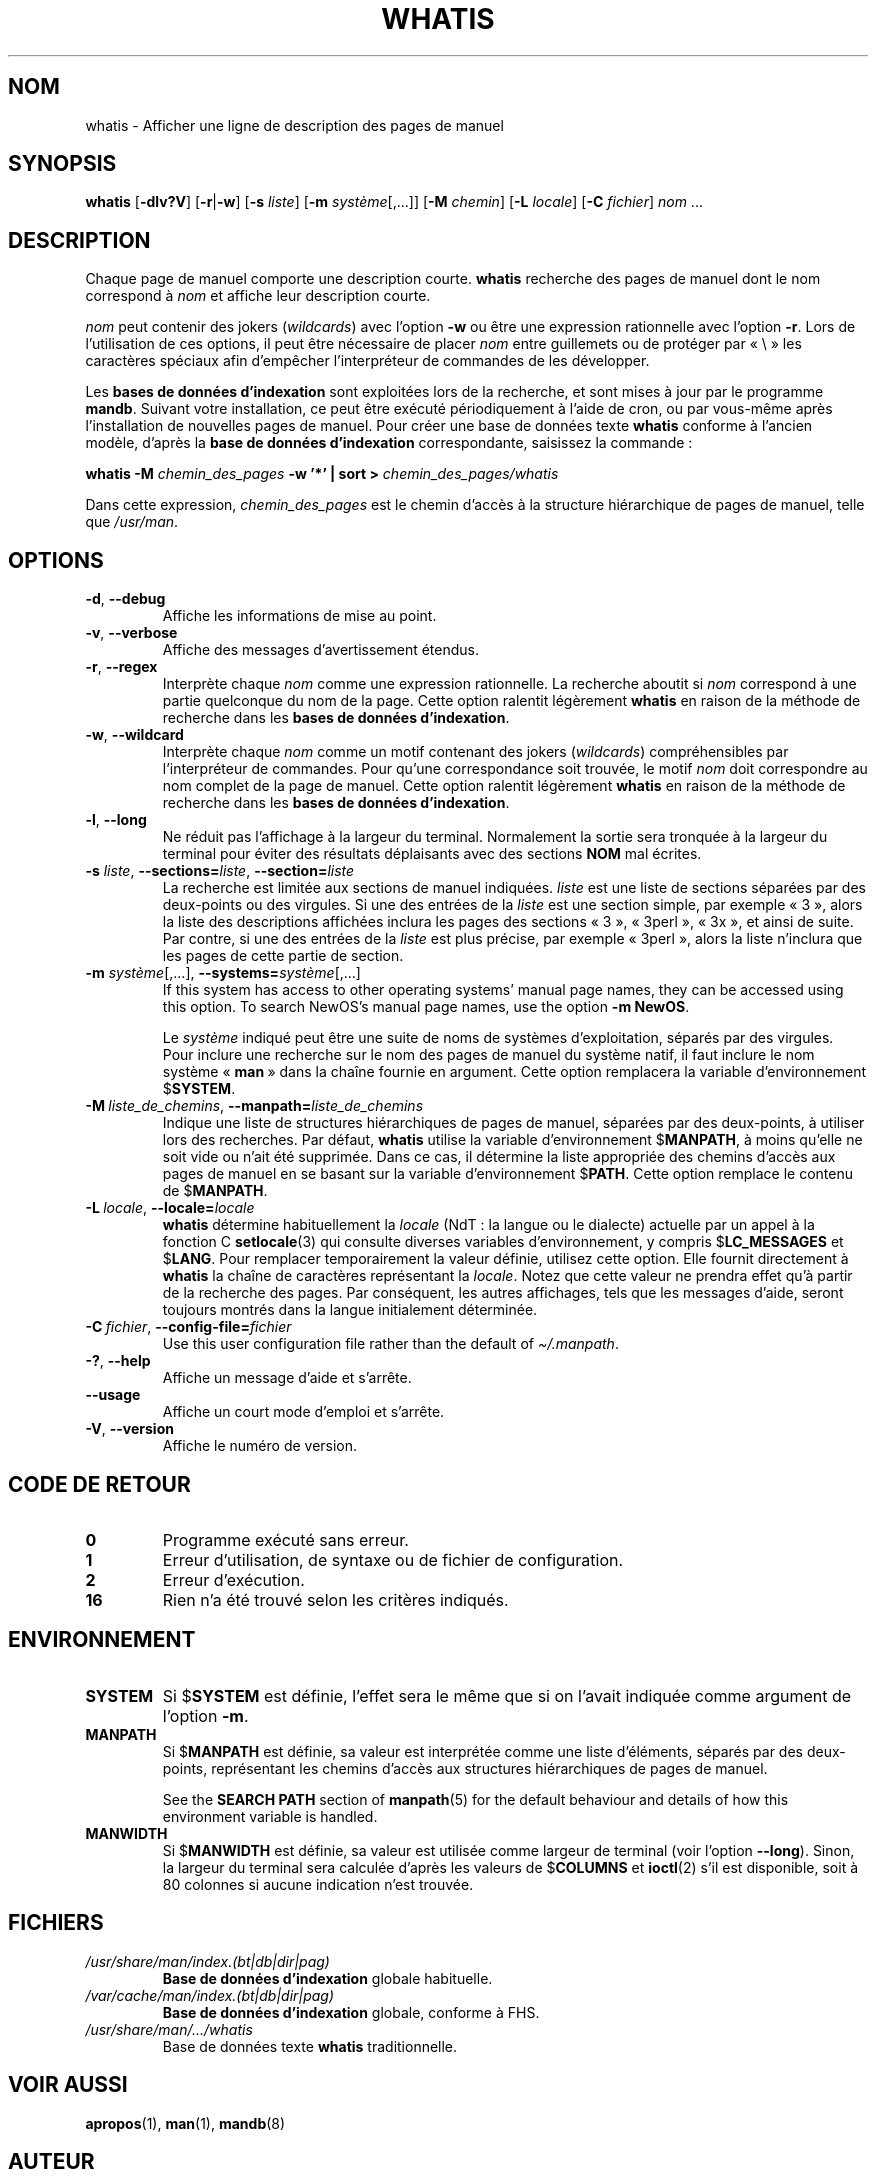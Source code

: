 .\" Man page for whatis
.\"
.\" Copyright (C), 1994, 1995, Graeme W. Wilford. (Wilf.)
.\"
.\" You may distribute under the terms of the GNU General Public
.\" License as specified in the file docs/COPYING.GPLv2 that comes with the
.\" man-db distribution.
.\"
.\" Sat Oct 29 13:09:31 GMT 1994  Wilf. (G.Wilford@ee.surrey.ac.uk)
.\"
.pc ""
.\"*******************************************************************
.\"
.\" This file was generated with po4a. Translate the source file.
.\"
.\"*******************************************************************
.TH WHATIS 1 2024-04-05 2.12.1 "Utilitaires de l'afficheur des pages de manuel"
.SH NOM
whatis \- Afficher une ligne de description des pages de manuel
.SH SYNOPSIS
\fBwhatis\fP [\|\fB\-dlv?V\fP\|] [\|\fB\-r\fP\||\|\fB\-w\fP\|] [\|\fB\-s\fP \fIliste\fP\|]
[\|\fB\-m\fP \fIsystème\fP\|[\|,.\|.\|.\|]\|] [\|\fB\-M\fP \fIchemin\fP\|] [\|\fB\-L\fP
\fIlocale\fP\|] [\|\fB\-C\fP \fIfichier\fP\|] \fInom\fP \&.\|.\|.
.SH DESCRIPTION
Chaque page de manuel comporte une description courte. \fBwhatis\fP recherche
des pages de manuel dont le nom correspond à \fInom\fP et affiche leur
description courte.

\fInom\fP peut contenir des jokers (\fIwildcards\fP) avec l'option \fB\-w\fP ou être
une expression rationnelle avec l'option \fB\-r\fP. Lors de l'utilisation de ces
options, il peut être nécessaire de placer \fInom\fP entre guillemets ou de
protéger par «\ \e\ » les caractères spéciaux afin d'empêcher l'interpréteur
de commandes de les développer.

Les \fBbases de données d'indexation\fP sont exploitées lors de la recherche,
et sont mises à jour par le programme \fBmandb\fP. Suivant votre
installation, ce peut être exécuté périodiquement à l'aide de cron, ou par
vous\-même après l'installation de nouvelles pages de manuel. Pour créer une
base de données texte \fBwhatis\fP conforme à l'ancien modèle, d'après la
\fBbase de données d'indexation\fP correspondante, saisissez la commande\ :

\fBwhatis \-M\fP \fIchemin_des_pages\fP \fB\-w '*' | sort >\fP
\fIchemin_des_pages/whatis\fP

Dans cette expression, \fIchemin_des_pages\fP est le chemin d'accès à la
structure hiérarchique de pages de manuel, telle que \fI/usr/man\fP.
.SH OPTIONS
.TP 
.if  !'po4a'hide' .BR \-d ", " \-\-debug
Affiche les informations de mise au point.
.TP 
.if  !'po4a'hide' .BR \-v ", " \-\-verbose
Affiche des messages d'avertissement étendus.
.TP 
.if  !'po4a'hide' .BR \-r ", " \-\-regex
Interprète chaque \fInom\fP comme une expression rationnelle. La recherche
aboutit si \fInom\fP correspond à une partie quelconque du nom de la
page. Cette option ralentit légèrement \fBwhatis\fP en raison de la méthode
de recherche dans les \fBbases de données d'indexation\fP.
.TP 
.if  !'po4a'hide' .BR \-w ", " \-\-wildcard
Interprète chaque \fInom\fP comme un motif contenant des jokers (\fIwildcards\fP)
compréhensibles par l'interpréteur de commandes. Pour qu'une correspondance
soit trouvée, le motif \fInom\fP doit correspondre au nom complet de la page de
manuel. Cette option ralentit légèrement \fBwhatis\fP en raison de la méthode
de recherche dans les \fBbases de données d'indexation\fP.
.TP 
.if  !'po4a'hide' .BR \-l ", " \-\-long
Ne réduit pas l'affichage à la largeur du terminal. Normalement la sortie
sera tronquée à la largeur du terminal pour éviter des résultats déplaisants
avec des sections \fBNOM\fP mal écrites.
.TP 
\fB\-s\fP \fIliste\/\fP, \fB\-\-sections=\fP\fIliste\/\fP, \fB\-\-section=\fP\fIliste\fP
La recherche est limitée aux sections de manuel indiquées. \fIliste\fP est une
liste de sections séparées par des deux\-points ou des virgules. Si une des
entrées de la \fIliste\fP est une section simple, par exemple «\ 3\ », alors la
liste des descriptions affichées inclura les pages des sections «\ 3\ », «\ 3perl\ », «\ 3x\ », et ainsi de suite. Par contre, si une des entrées de la
\fIliste\fP est plus précise, par exemple «\ 3perl\ », alors la liste n'inclura
que les pages de cette partie de section.
.TP 
\fB\-m\fP \fIsystème\fP\|[\|,.\|.\|.\|]\|, \fB\-\-systems=\fP\fIsystème\fP\|[\|,.\|.\|.\|]
If this system has access to other operating systems' manual page names,
they can be accessed using this option.  To search NewOS's manual page
names, use the option \fB\-m\fP \fBNewOS\fP.

Le \fIsystème\fP indiqué peut être une suite de noms de systèmes
d'exploitation, séparés par des virgules. Pour inclure une recherche sur le
nom des pages de manuel du système natif, il faut inclure le nom système «\ \fBman\fP\ » dans la chaîne fournie en argument. Cette option remplacera la
variable d'environnement $\fBSYSTEM\fP.
.TP 
\fB\-M\ \fP\fIliste_de_chemins\fP,\ \fB\-\-manpath=\fP\fIliste_de_chemins\fP
Indique une liste de structures hiérarchiques de pages de manuel, séparées
par des deux\-points, à utiliser lors des recherches. Par défaut,
\fBwhatis\fP utilise la variable d'environnement $\fBMANPATH\fP, à moins
qu'elle ne soit vide ou n'ait été supprimée. Dans ce cas, il détermine la
liste appropriée des chemins d'accès aux pages de manuel en se basant sur la
variable d'environnement $\fBPATH\fP. Cette option remplace le contenu de
$\fBMANPATH\fP.
.TP 
\fB\-L\ \fP\fIlocale\fP,\ \fB\-\-locale=\fP\fIlocale\fP
\fBwhatis\fP détermine habituellement la \fIlocale\fP (NdT\ : la langue ou le
dialecte) actuelle par un appel à la fonction C \fBsetlocale\fP(3) qui consulte
diverses variables d'environnement, y compris $\fBLC_MESSAGES\fP et
$\fBLANG\fP. Pour remplacer temporairement la valeur définie, utilisez cette
option. Elle fournit directement à \fBwhatis\fP la chaîne de caractères
représentant la \fIlocale\fP. Notez que cette valeur ne prendra effet qu'à
partir de la recherche des pages. Par conséquent, les autres affichages,
tels que les messages d'aide, seront toujours montrés dans la langue
initialement déterminée.
.TP 
\fB\-C\ \fP\fIfichier\fP,\ \fB\-\-config\-file=\fP\fIfichier\fP
Use this user configuration file rather than the default of
\fI\(ti/.manpath\fP.
.TP 
.if  !'po4a'hide' .BR \-? ", " \-\-help
Affiche un message d'aide et s'arrête.
.TP 
.if  !'po4a'hide' .B \-\-usage
Affiche un court mode d'emploi et s'arrête.
.TP 
.if  !'po4a'hide' .BR \-V ", " \-\-version
Affiche le numéro de version.
.SH "CODE DE RETOUR"
.TP 
.if  !'po4a'hide' .B 0
Programme exécuté sans erreur.
.TP 
.if  !'po4a'hide' .B 1
Erreur d'utilisation, de syntaxe ou de fichier de configuration.
.TP 
.if  !'po4a'hide' .B 2
Erreur d'exécution.
.TP 
.if  !'po4a'hide' .B 16
Rien n'a été trouvé selon les critères indiqués.
.SH ENVIRONNEMENT
.TP 
.if  !'po4a'hide' .B SYSTEM
Si $\fBSYSTEM\fP est définie, l'effet sera le même que si on l'avait indiquée
comme argument de l'option \fB\-m\fP.
.TP 
.if  !'po4a'hide' .B MANPATH
Si $\fBMANPATH\fP est définie, sa valeur est interprétée comme une liste
d'éléments, séparés par des deux\-points, représentant les chemins d'accès
aux structures hiérarchiques de pages de manuel.

See the \fBSEARCH PATH\fP section of \fBmanpath\fP(5)  for the default behaviour
and details of how this environment variable is handled.
.TP 
.if  !'po4a'hide' .B MANWIDTH
Si $\fBMANWIDTH\fP est définie, sa valeur est utilisée comme largeur de
terminal (voir l'option \fB\-\-long\fP). Sinon, la largeur du terminal sera
calculée d'après les valeurs de $\fBCOLUMNS\fP et \fBioctl\fP(2) s'il est
disponible, soit à 80 colonnes si aucune indication n'est trouvée.
.SH FICHIERS
.TP 
.if  !'po4a'hide' .I /usr/share/man/index.(bt|db|dir|pag)
\fBBase de données d'indexation\fP globale habituelle.
.TP 
.if  !'po4a'hide' .I /var/cache/man/index.(bt|db|dir|pag)
\fBBase de données d'indexation\fP globale, conforme à FHS.
.TP 
.if  !'po4a'hide' .I /usr/share/man/\|.\|.\|.\|/whatis
Base de données texte \fBwhatis\fP traditionnelle.
.SH "VOIR AUSSI"
.if  !'po4a'hide' .BR apropos (1),
.if  !'po4a'hide' .BR man (1),
.if  !'po4a'hide' .BR mandb (8)
.SH AUTEUR
.nf
.if  !'po4a'hide' Wilf.\& (G.Wilford@ee.surrey.ac.uk).
.if  !'po4a'hide' Fabrizio Polacco (fpolacco@debian.org).
.if  !'po4a'hide' Colin Watson (cjwatson@debian.org).
.fi
.SH BOGUES
.if  !'po4a'hide' https://gitlab.com/man-db/man-db/-/issues
.br
.if  !'po4a'hide' https://savannah.nongnu.org/bugs/?group=man-db
.SH TRADUCTION
Cette traduction est maintenue à l'aide de l'outil
po4a <URL:https://po4a.org/> par l'équipe
francophone de traduction de Debian.
.PP
Valéry Perrin <valery.perrin.debian@free.fr> le 2 janvier 2006.
David Prévot <david@tilapin.org> et l'équipe francophone de traduction de Debian\ (2010).
.PP
Veuillez signaler toute erreur de traduction en écrivant à
<debian\-l10n\-french@lists.debian.org> ou par un rapport de bogue sur
le paquet man-db.
.PP
Vous pouvez toujours avoir accès à la version anglaise de ce document en
utilisant la commande
«\ \fBman\ \-L C\fR \fI<section>\fR\ \fI<page_de_man>\fR\ ».
